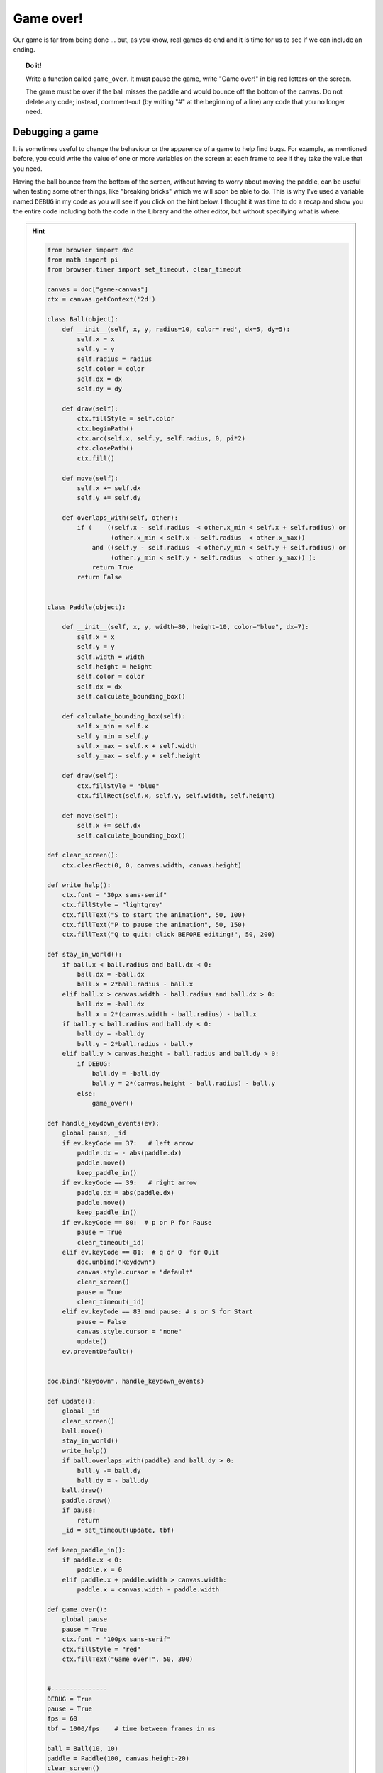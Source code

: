 Game over!
==========

Our game is far from being done ... but, as you know, real games do
end and it is time for us to see if we can include an ending.

.. topic:: Do it!

    Write a function called ``game_over``.  It must pause the game,
    write "Game over!" in big red letters on the screen.

    The game must be over if the ball misses the paddle and would
    bounce off the bottom of the canvas.  Do not delete any code;
    instead, comment-out (by writing "#" at the beginning of a line)
    any code that you no longer need.

Debugging a game
----------------

It is sometimes useful to change the behaviour or the apparence
of a game to help find bugs.  For example, as mentioned before,
you could write the value of one or more variables on the screen
at each frame to see if they take the value that you need.

Having the ball bounce from the bottom of the screen, without
having to worry about moving the paddle, can be useful when
testing some other things, like "breaking bricks" which we will
soon be able to do.  This is why I've used a variable named
``DEBUG`` in my code as you will see if you click on the 
hint below.  I thought it was time to do a recap and show you
the entire code including both the code in the Library and the
other editor, but without specifying what is where.

.. hint::

    .. code-block:: py3

        from browser import doc
        from math import pi
        from browser.timer import set_timeout, clear_timeout

        canvas = doc["game-canvas"]
        ctx = canvas.getContext('2d')

        class Ball(object):
            def __init__(self, x, y, radius=10, color='red', dx=5, dy=5):
                self.x = x
                self.y = y
                self.radius = radius
                self.color = color
                self.dx = dx
                self.dy = dy
            
            def draw(self):
                ctx.fillStyle = self.color
                ctx.beginPath()
                ctx.arc(self.x, self.y, self.radius, 0, pi*2)
                ctx.closePath()
                ctx.fill()        
             
            def move(self):
                self.x += self.dx
                self.y += self.dy

            def overlaps_with(self, other):
                if (    ((self.x - self.radius  < other.x_min < self.x + self.radius) or 
                         (other.x_min < self.x - self.radius  < other.x_max))
                    and ((self.y - self.radius  < other.y_min < self.y + self.radius) or 
                         (other.y_min < self.y - self.radius  < other.y_max)) ):
                    return True
                return False 
                

        class Paddle(object):
            
            def __init__(self, x, y, width=80, height=10, color="blue", dx=7):
                self.x = x
                self.y = y
                self.width = width
                self.height = height
                self.color = color
                self.dx = dx
                self.calculate_bounding_box()
            
            def calculate_bounding_box(self):
                self.x_min = self.x
                self.y_min = self.y
                self.x_max = self.x + self.width
                self.y_max = self.y + self.height
                
            def draw(self):
                ctx.fillStyle = "blue"
                ctx.fillRect(self.x, self.y, self.width, self.height)

            def move(self):
                self.x += self.dx
                self.calculate_bounding_box()

        def clear_screen():    
            ctx.clearRect(0, 0, canvas.width, canvas.height)
           
        def write_help():
            ctx.font = "30px sans-serif"
            ctx.fillStyle = "lightgrey"
            ctx.fillText("S to start the animation", 50, 100)
            ctx.fillText("P to pause the animation", 50, 150)
            ctx.fillText("Q to quit: click BEFORE editing!", 50, 200)

        def stay_in_world():
            if ball.x < ball.radius and ball.dx < 0:
                ball.dx = -ball.dx
                ball.x = 2*ball.radius - ball.x
            elif ball.x > canvas.width - ball.radius and ball.dx > 0:
                ball.dx = -ball.dx
                ball.x = 2*(canvas.width - ball.radius) - ball.x
            if ball.y < ball.radius and ball.dy < 0:
                ball.dy = -ball.dy
                ball.y = 2*ball.radius - ball.y
            elif ball.y > canvas.height - ball.radius and ball.dy > 0:
                if DEBUG:
                    ball.dy = -ball.dy
                    ball.y = 2*(canvas.height - ball.radius) - ball.y
                else:
                    game_over()
            
        def handle_keydown_events(ev):
            global pause, _id
            if ev.keyCode == 37:   # left arrow
                paddle.dx = - abs(paddle.dx)
                paddle.move()
                keep_paddle_in()
            if ev.keyCode == 39:   # right arrow
                paddle.dx = abs(paddle.dx)
                paddle.move()
                keep_paddle_in()
            if ev.keyCode == 80:  # p or P for Pause
                pause = True
                clear_timeout(_id)
            elif ev.keyCode == 81:  # q or Q  for Quit
                doc.unbind("keydown")
                canvas.style.cursor = "default"
                clear_screen()
                pause = True
                clear_timeout(_id)
            elif ev.keyCode == 83 and pause: # s or S for Start
                pause = False
                canvas.style.cursor = "none"
                update()
            ev.preventDefault()

           
        doc.bind("keydown", handle_keydown_events)

        def update():
            global _id
            clear_screen()
            ball.move()
            stay_in_world()
            write_help()
            if ball.overlaps_with(paddle) and ball.dy > 0:
                ball.y -= ball.dy
                ball.dy = - ball.dy
            ball.draw()
            paddle.draw()
            if pause:
                return
            _id = set_timeout(update, tbf)
               
        def keep_paddle_in():
            if paddle.x < 0:
                paddle.x = 0
            elif paddle.x + paddle.width > canvas.width:
                paddle.x = canvas.width - paddle.width

        def game_over():
            global pause
            pause = True
            ctx.font = "100px sans-serif"
            ctx.fillStyle = "red"
            ctx.fillText("Game over!", 50, 300)

        
        #---------------
        DEBUG = True
        pause = True
        fps = 60      
        tbf = 1000/fps    # time between frames in ms

        ball = Ball(10, 10)
        paddle = Paddle(100, canvas.height-20)
        clear_screen()
        write_help()

Compare my code with yours and make sure you understand what
any difference there may be between the two.  Even though there
are almost no comments in the code above, you should be 
sufficiently familiar with it to understand what every single line does.